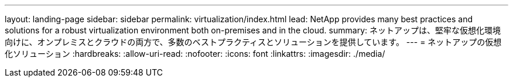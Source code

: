---
layout: landing-page 
sidebar: sidebar 
permalink: virtualization/index.html 
lead: NetApp provides many best practices and solutions for a robust virtualization environment both on-premises and in the cloud. 
summary: ネットアップは、堅牢な仮想化環境向けに、オンプレミスとクラウドの両方で、多数のベストプラクティスとソリューションを提供しています。 
---
= ネットアップの仮想化ソリューション
:hardbreaks:
:allow-uri-read: 
:nofooter: 
:icons: font
:linkattrs: 
:imagesdir: ./media/


